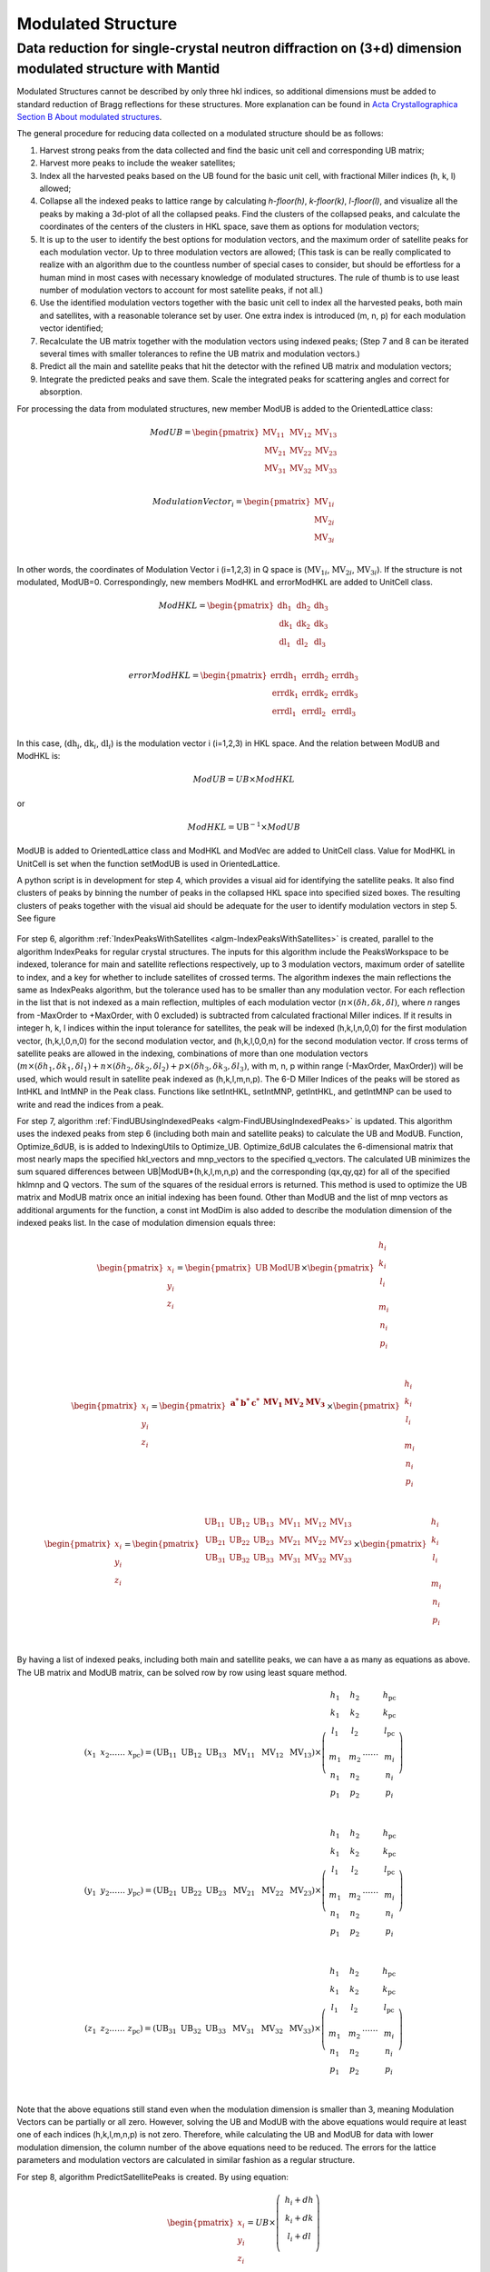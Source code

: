 .. _ModulatedStructure:

Modulated Structure
===================


Data reduction for single-crystal neutron diffraction on (3+d) dimension modulated structure with Mantid
--------------------------------------------------------------------------------------------------------

Modulated Structures cannot be described by only three hkl indices, so additional dimensions must be added to
standard reduction of Bragg reflections for these structures.
More explanation can be found in `Acta Crystallographica Section B About modulated structures <https://publcif.iucr.org/cifmoldb/mscif/>`_.

The general procedure for reducing data collected on a modulated
structure should be as follows:

1. Harvest strong peaks from the data collected and find the basic unit
   cell and corresponding UB matrix;

2. Harvest more peaks to include the weaker satellites;

3. Index all the harvested peaks based on the UB found for the basic
   unit cell, with fractional Miller indices (h, k, l) allowed;

4. Collapse all the indexed peaks to lattice range by calculating
   *h-floor(h)*, *k-floor(k)*, *l-floor(l)*, and visualize all the peaks
   by making a 3d-plot of all the collapsed peaks. Find the clusters of
   the collapsed peaks, and calculate the coordinates of the centers of
   the clusters in HKL space, save them as options for modulation
   vectors;

5. It is up to the user to identify the best options for modulation
   vectors, and the maximum order of satellite peaks for each modulation
   vector. Up to three modulation vectors are allowed; (This task is can
   be really complicated to realize with an algorithm due to the
   countless number of special cases to consider, but should be
   effortless for a human mind in most cases with necessary knowledge of
   modulated structures. The rule of thumb is to use least number of
   modulation vectors to account for most satellite peaks, if not all.)

6. Use the identified modulation vectors together with the basic unit
   cell to index all the harvested peaks, both main and satellites, with
   a reasonable tolerance set by user. One extra index is introduced (m,
   n, p) for each modulation vector identified;

7. Recalculate the UB matrix together with the modulation vectors using
   indexed peaks; (Step 7 and 8 can be iterated several times with
   smaller tolerances to refine the UB matrix and modulation vectors.)

8. Predict all the main and satellite peaks that hit the detector with
   the refined UB matrix and modulation vectors;

9. Integrate the predicted peaks and save them. Scale the integrated
   peaks for scattering angles and correct for absorption.

For processing the data from modulated structures, new member ModUB is
added to the OrientedLattice class:

.. math::

   ModUB = \begin{pmatrix}
   \text{MV}_{11} & \text{MV}_{12} & \text{MV}_{13} \\
   \text{MV}_{21} & \text{MV}_{22} & \text{MV}_{23} \\
   \text{MV}_{31} & \text{MV}_{32} & \text{MV}_{33} \\
   \end{pmatrix}

.. math::

   ModulationVector_{i} = \begin{pmatrix}
   \text{MV}_{1i} \\
   \text{MV}_{2i} \\
   \text{MV}_{3i} \\
   \end{pmatrix}

In other words, the coordinates of Modulation Vector i (i=1,2,3) in Q
space is (:math:`\text{MV}_{1i}`, :math:`\text{MV}_{2i}`,
:math:`\text{MV}_{3i}`). If the structure is not modulated, ModUB=0.
Correspondingly, new members ModHKL and errorModHKL are added to
UnitCell class.

.. math::

   ModHKL = \begin{pmatrix}
   \text{dh}_{1} & \text{dh}_{2} & \text{dh}_{3} \\
   \text{dk}_{1} & \text{dk}_{2} & \text{dk}_{3} \\
   \text{dl}_{1} & \text{dl}_{2} & \text{dl}_{3} \\
   \end{pmatrix}

.. math::

   errorModHKL = \begin{pmatrix}
   \text{err}\text{dh}_{1} & \text{err}\text{dh}_{2} & \text{err}\text{dh}_{3} \\
   \text{err}\text{dk}_{1} & \text{err}\text{dk}_{2} & \text{err}\text{dk}_{3} \\
   \text{err}\text{dl}_{1} & \text{err}\text{dl}_{2} & \text{err}\text{dl}_{3} \\
   \end{pmatrix}

In this case, (:math:`\text{dh}_{i}`, :math:`\text{dk}_{i}`,
:math:`\text{dl}_{i}`) is the modulation vector i (i=1,2,3) in HKL
space. And the relation between ModUB and ModHKL is:

.. math:: ModUB = UB \times ModHKL

or

.. math:: ModHKL = \text{UB}^{- 1} \times ModUB

ModUB is added to OrientedLattice class and ModHKL and ModVec
are added to UnitCell class. Value
for ModHKL in UnitCell is set when the function setModUB is used in
OrientedLattice.

A python script is in development for step 4, which provides a visual aid for
identifying the satellite peaks. It also find clusters of peaks by
binning the number of peaks in the collapsed HKL space into specified
sized boxes. The resulting clusters of peaks together with the visual
aid should be adequate for the user to identify modulation vectors in
step 5. See figure

.. figure:: ../images/Satellite.png
      :alt: Satellite.png

For step 6, algorithm :ref:`IndexPeaksWithSatellites <algm-IndexPeaksWithSatellites>` is created, parallel to
the algorithm IndexPeaks for regular crystal structures. The inputs for
this algorithm include the PeaksWorkspace to be indexed, tolerance for
main and satellite reflections respectively, up to 3 modulation vectors,
maximum order of satellite to index, and a key for whether to include
satellites of crossed terms. The algorithm indexes the main reflections
the same as IndexPeaks algorithm, but the tolerance used has to be
smaller than any modulation vector. For each reflection in the list that
is not indexed as a main reflection, multiples of each modulation vector
(:math:`n \times (\delta h,\delta k,\delta l)`, where *n* ranges from
-MaxOrder to +MaxOrder, with 0 excluded) is subtracted from calculated
fractional Miller indices. If it results in integer h, k, l indices
within the input tolerance for satellites, the peak will be indexed
(h,k,l,n,0,0) for the first modulation vector, (h,k,l,0,n,0) for the
second modulation vector, and (h,k,l,0,0,n) for the second modulation
vector. If cross terms of satellite peaks are allowed in the indexing,
combinations of more than one modulation vectors
(:math:`m \times ({\delta h}_{1},{\delta k}_{1},{\delta l}_{1}) + n \times ({\delta h}_{2},{\delta k}_{2},{\delta l}_{2}) + p \times({\delta h}_{3},{\delta k}_{3},{\delta l}_{3})`,
with m, n, p within range (-MaxOrder, MaxOrder)) will be used, which
would result in satellite peak indexed as (h,k,l,m,n,p). The 6-D Miller
Indices of the peaks will be stored as IntHKL and IntMNP in the Peak
class. Functions like setIntHKL, setIntMNP, getIntHKL, and getIntMNP can
be used to write and read the indices from a peak.

For step 7, algorithm :ref:`FindUBUsingIndexedPeaks <algm-FindUBUsingIndexedPeaks>` is updated.
This algorithm uses the indexed peaks from step 6 (including both main and
satellite peaks) to calculate the UB and ModUB. Function, Optimize_6dUB, is
is added to IndexingUtils to Optimize_UB. Optimize_6dUB calculates the 6-dimensional matrix that most
nearly maps the specified hkl_vectors and mnp_vectors to the specified
q_vectors.  The calculated UB minimizes the sum squared differences between
UB|ModUB*(h,k,l,m,n,p) and the corresponding (qx,qy,qz) for all of the
specified hklmnp and Q vectors. The sum of the squares of the residual errors
is returned.  This method is used to optimize the UB matrix and ModUB matrix
once an initial indexing has been found. Other than ModUB and
the list of mnp vectors as additional arguments for the function, a
const int ModDim is also added to describe the modulation dimension of
the indexed peaks list. In the case of modulation dimension equals
three:

.. math::

   {\begin{pmatrix}
   x_{i} \\
   y_{i} \\
   z_{i} \\
   \end{pmatrix} = \begin{pmatrix}
   \text{UB} & \text{ModUB} \\
   \end{pmatrix} \times \begin{pmatrix}
   \begin{matrix}
   h_{i} \\
   k_{i} \\
   l_{i} \\
   \end{matrix} \\
   \begin{matrix}
   m_{i} \\
   n_{i} \\
   p_{i} \\
   \end{matrix} \\
   \end{pmatrix}}

.. math::

   {\begin{pmatrix}
   x_{i} \\
   y_{i} \\
   z_{i} \\
   \end{pmatrix} = \begin{pmatrix}
   \begin{matrix}
   \mathbf{a}^{\mathbf{*}} & \mathbf{b}^{\mathbf{*}} & \mathbf{c}^{\mathbf{*}} \\
   \end{matrix} & \begin{matrix}
   \mathbf{\text{MV}}_{\mathbf{1}} & \mathbf{\text{MV}}_{\mathbf{2}} & \mathbf{\text{MV}}_{\mathbf{3}} \\
   \end{matrix} \\
   \end{pmatrix} \times \begin{pmatrix}
   \begin{matrix}
   h_{i} \\
   k_{i} \\
   l_{i} \\
   \end{matrix} \\
   \begin{matrix}
   m_{i} \\
   n_{i} \\
   p_{i} \\
   \end{matrix} \\
   \end{pmatrix}}

.. math::

   \begin{pmatrix}
   x_{i} \\
   y_{i} \\
   z_{i} \\
   \end{pmatrix} = \begin{pmatrix}
   \begin{matrix}
   \text{UB}_{11} & \text{UB}_{12} & \text{UB}_{13} \\
   \text{UB}_{21} & \text{UB}_{22} & \text{UB}_{23} \\
   \text{UB}_{31} & \text{UB}_{32} & \text{UB}_{33} \\
   \end{matrix} & \begin{matrix}
   \text{MV}_{11} & \text{MV}_{12} & \text{MV}_{13} \\
   \text{MV}_{21} & \text{MV}_{22} & \text{MV}_{23} \\
   \text{MV}_{31} & \text{MV}_{32} & \text{MV}_{33} \\
   \end{matrix} \\
   \end{pmatrix} \times \begin{pmatrix}
   \begin{matrix}
   h_{i} \\
   k_{i} \\
   l_{i} \\
   \end{matrix} \\
   \begin{matrix}
   m_{i} \\
   n_{i} \\
   p_{i} \\
   \end{matrix} \\
   \end{pmatrix}

By having a list of indexed peaks, including both main and satellite
peaks, we can have a as many as equations as above. The UB matrix and
ModUB matrix, can be solved row by row using least square method.

.. math::

   (x_{1}\text{\ \ \ }x_{2}\ldots\ldots\ x_{\text{pc}}) = \left( \text{UB}_{11}\text{\ \ }\text{UB}_{12}\text{\ \ }\text{UB}_{13}\ \text{\ MV}_{11}\ \text{\ MV}_{12\ }\text{\ MV}_{13} \right) \times \left( \begin{matrix}
   \begin{matrix}
   h_{1} \\
   k_{1} \\
   l_{1} \\
   \end{matrix} \\
   \begin{matrix}
   m_{1} \\
   n_{1} \\
   p_{1} \\
   \end{matrix} \\
   \end{matrix}\text{\ \ \ \ }\begin{matrix}
   \begin{matrix}
   h_{2} \\
   k_{2} \\
   l_{2} \\
   \end{matrix} \\
   \begin{matrix}
   m_{2} \\
   n_{2} \\
   p_{2} \\
   \end{matrix} \\
   \end{matrix}\ldots\ldots\ \begin{matrix}
   \begin{matrix}
   h_{\text{pc}} \\
   k_{\text{pc}} \\
   l_{\text{pc}} \\
   \end{matrix} \\
   \begin{matrix}
   m_{i} \\
   n_{i} \\
   p_{i} \\
   \end{matrix} \\
   \end{matrix} \right)

.. math::

   (y_{1}\text{\ \ \ }y_{2}\ldots\ldots\ y_{\text{pc}}) = \left( \text{UB}_{21}\text{\ \ }\text{UB}_{22}\text{\ \ }\text{UB}_{23}\ \text{\ MV}_{21}\ \text{\ MV}_{22\ }\text{\ MV}_{23} \right) \times \left( \begin{matrix}
   \begin{matrix}
   h_{1} \\
   k_{1} \\
   l_{1} \\
   \end{matrix} \\
   \begin{matrix}
   m_{1} \\
   n_{1} \\
   p_{1} \\
   \end{matrix} \\
   \end{matrix}\text{\ \ \ \ }\begin{matrix}
   \begin{matrix}
   h_{2} \\
   k_{2} \\
   l_{2} \\
   \end{matrix} \\
   \begin{matrix}
   m_{2} \\
   n_{2} \\
   p_{2} \\
   \end{matrix} \\
   \end{matrix}\ldots\ldots\ \begin{matrix}
   \begin{matrix}
   h_{\text{pc}} \\
   k_{\text{pc}} \\
   l_{\text{pc}} \\
   \end{matrix} \\
   \begin{matrix}
   m_{i} \\
   n_{i} \\
   p_{i} \\
   \end{matrix} \\
   \end{matrix} \right)

.. math::

   (z_{1}\text{\ \ \ }z_{2}\ldots\ldots\ z_{\text{pc}}) = \left( \text{UB}_{31}\text{\ \ }\text{UB}_{32}\text{\ \ }\text{UB}_{33}\ \text{\ MV}_{31}\ \text{\ MV}_{32\ }\text{\ MV}_{33} \right) \times \left( \begin{matrix}
   \begin{matrix}
   h_{1} \\
   k_{1} \\
   l_{1} \\
   \end{matrix} \\
   \begin{matrix}
   m_{1} \\
   n_{1} \\
   p_{1} \\
   \end{matrix} \\
   \end{matrix}\text{\ \ \ \ }\begin{matrix}
   \begin{matrix}
   h_{2} \\
   k_{2} \\
   l_{2} \\
   \end{matrix} \\
   \begin{matrix}
   m_{2} \\
   n_{2} \\
   p_{2} \\
   \end{matrix} \\
   \end{matrix}\ldots\ldots\ \begin{matrix}
   \begin{matrix}
   h_{\text{pc}} \\
   k_{\text{pc}} \\
   l_{\text{pc}} \\
   \end{matrix} \\
   \begin{matrix}
   m_{i} \\
   n_{i} \\
   p_{i} \\
   \end{matrix} \\
   \end{matrix} \right)

Note that the above equations still stand even when the modulation
dimension is smaller than 3, meaning Modulation Vectors can be partially
or all zero. However, solving the UB and ModUB with the above equations
would require at least one of each indices (h,k,l,m,n,p) is not zero.
Therefore, while calculating the UB and ModUB for data with lower
modulation dimension, the column number of the above equations need to
be reduced. The errors for the lattice parameters and modulation vectors
are calculated in similar fashion as a regular structure.

For step 8, algorithm PredictSatellitePeaks is created. By using
equation:

.. math::

   \begin{pmatrix}
   x_{i} \\
   y_{i} \\
   z_{i} \\
   \end{pmatrix} = UB \times \left( \ \begin{matrix}
   h_{i} + dh \\
   k_{i} + dk \\
   l_{i} + dl \\
   \end{matrix} \right)

With dh,dk,dl as input for the algorithm, all the satellite peaks that
hits the detector within the wavelength range are predicted. This
algorithm is created as a way to set the modulation vectors and in case
different peak size need to be used for integrating main and satellite
peaks. Mean while, PredictPeaks algorithm is modified to have the option
to include satellite peaks, by using equation:

.. math::

   \begin{pmatrix}
   x_{i} \\
   y_{i} \\
   z_{i} \\
   \end{pmatrix} = \begin{pmatrix}
   \text{UB} & \text{ModUB} \\
   \end{pmatrix} \times \begin{pmatrix}
   \begin{matrix}
   h_{i} \\
   k_{i} \\
   l_{i} \\
   \end{matrix} \\
   \begin{matrix}
   m_{i} \\
   n_{i} \\
   p_{i} \\
   \end{matrix} \\
   \end{pmatrix}

.. categories:: Concepts

